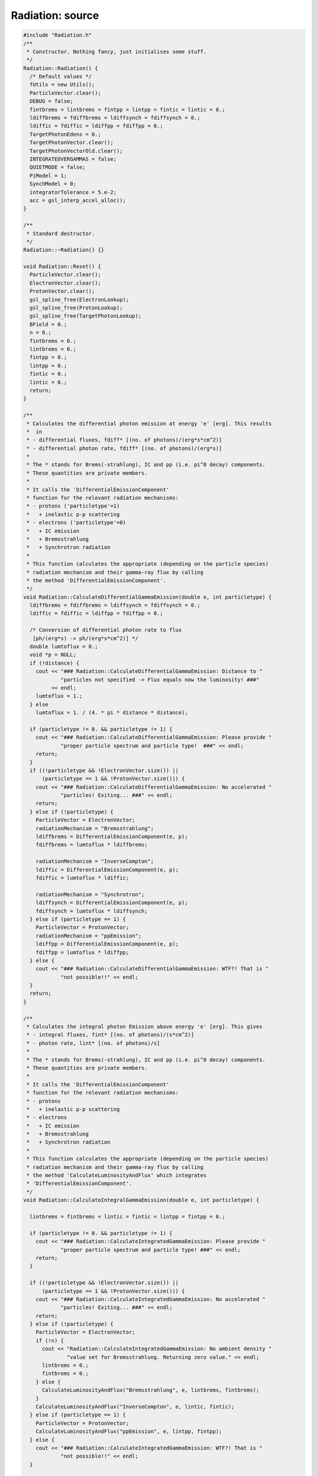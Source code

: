 Radiation: source
=================

.. sourcecode:: C++

  #include "Radiation.h"
  /**
   * Constructor. Nothing fancy, just initialises some stuff.
   */
  Radiation::Radiation() {
    /* Default values */
    fUtils = new Utils();
    ParticleVector.clear();
    DEBUG = false;
    fintbrems = lintbrems = fintpp = lintpp = fintic = lintic = 0.;
    ldiffbrems = fdiffbrems = ldiffsynch = fdiffsynch = 0.;
    ldiffic = fdiffic = ldiffpp = fdiffpp = 0.;
    TargetPhotonEdens = 0.;
    TargetPhotonVector.clear();
    TargetPhotonVectorOld.clear();
    INTEGRATEOVERGAMMAS = false;
    QUIETMODE = false;
    PiModel = 1;
    SynchModel = 0;
    integratorTolerance = 5.e-2;
    acc = gsl_interp_accel_alloc();
  }
  
  /**
   * Standard destructor.
   */
  Radiation::~Radiation() {}
  
  void Radiation::Reset() {
    ParticleVector.clear();
    ElectronVector.clear();
    ProtonVector.clear();
    gsl_spline_free(ElectronLookup);
    gsl_spline_free(ProtonLookup);
    gsl_spline_free(TargetPhotonLookup);
    BField = 0.;
    n = 0.;
    fintbrems = 0.;
    lintbrems = 0.;
    fintpp = 0.;
    lintpp = 0.;
    fintic = 0.;
    lintic = 0.;
    return;
  }
  
  /**
   * Calculates the differential photon emission at energy 'e' [erg]. This results
   *  in
   * - differential fluxes, fdiff* [(no. of photons)/(erg*s*cm^2)]
   * - differential photon rate, fdiff* [(no. of photons)/(erg*s)]
   *
   * The * stands for Brems(-strahlung), IC and pp (i.e. pi^0 decay) components.
   * These quantities are private members.
   *
   * It calls the 'DifferentialEmissionComponent'
   * function for the relevant radiation mechanisms:
   * - protons ('particletype'=1)
   *   + inelastic p-p scattering
   * - electrons ('particletype'=0)
   *   + IC emission
   *   + Bremsstrahlung
   *   + Synchrotron radiation
   *
   * This function calculates the appropriate (depending on the particle species)
   * radiation mechanism and their gamma-ray flux by calling
   * the method 'DifferentialEmissionComponent'.
   */
  void Radiation::CalculateDifferentialGammaEmission(double e, int particletype) {
    ldiffbrems = fdiffbrems = ldiffsynch = fdiffsynch = 0.;
    ldiffic = fdiffic = ldiffpp = fdiffpp = 0.;
  
    /* Conversion of differential photon rate to flux
     [ph/(erg*s) -> ph/(erg*s*cm^2)] */
    double lumtoflux = 0.;
    void *p = NULL;
    if (!distance) {
      cout << "### Radiation::CalculateDifferentialGammaEmission: Distance to "
              "particles not specified -> Flux equals now the luminosity! ###"
           << endl;
      lumtoflux = 1.;
    } else
      lumtoflux = 1. / (4. * pi * distance * distance);
  
    if (particletype != 0. && particletype != 1) {
      cout << "### Radiation::CalculateDifferentialGammaEmission: Please provide "
              "proper particle spectrum and particle type!  ###" << endl;
      return;
    }
    if ((!particletype && !ElectronVector.size()) ||
        (particletype == 1 && !ProtonVector.size())) {
      cout << "### Radiation::CalculateDifferentialGammaEmission: No accelerated "
              "particles! Exiting... ###" << endl;
      return;
    } else if (!particletype) {
      ParticleVector = ElectronVector;
      radiationMechanism = "Bremsstrahlung";
      ldiffbrems = DifferentialEmissionComponent(e, p);
      fdiffbrems = lumtoflux * ldiffbrems;
  
      radiationMechanism = "InverseCompton";
      ldiffic = DifferentialEmissionComponent(e, p);
      fdiffic = lumtoflux * ldiffic;
  
      radiationMechanism = "Synchrotron";
      ldiffsynch = DifferentialEmissionComponent(e, p);
      fdiffsynch = lumtoflux * ldiffsynch;
    } else if (particletype == 1) {
      ParticleVector = ProtonVector;
      radiationMechanism = "ppEmission";
      ldiffpp = DifferentialEmissionComponent(e, p);
      fdiffpp = lumtoflux * ldiffpp;
    } else {
      cout << "### Radiation::CalculateDifferentialGammaEmission: WTF?! That is "
              "not possible!!" << endl;
    }
    return;
  }
  
  /**
   * Calculates the integral photon Emission above energy 'e' [erg]. This gives
   * - integral fluxes, fint* [(no. of photons)/(s*cm^2)]
   * - photon rate, lint* [(no. of photons)/s]
   *
   * The * stands for Brems(-strahlung), IC and pp (i.e. pi^0 decay) components.
   * These quantities are private members.
   *
   * It calls the 'DifferentialEmissionComponent'
   * function for the relevant radiation mechanisms:
   * - protons
   *   + inelastic p-p scattering
   * - electrons
   *   + IC emission
   *   + Bremsstrahlung
   *   + Synchrotron radiation
   *
   * This function calculates the appropriate (depending on the particle species)
   * radiation mechanism and their gamma-ray flux by calling
   * the method 'CalculateLuminosityAndFlux' which integrates
   * 'DifferentialEmissionComponent'.
   */
  void Radiation::CalculateIntegralGammaEmission(double e, int particletype) {
  
    lintbrems = fintbrems = lintic = fintic = lintpp = fintpp = 0.;
  
    if (particletype != 0. && particletype != 1) {
      cout << "### Radiation::CalculateIntegratedGammaEmission: Please provide "
              "proper particle spectrum and particle type! ###" << endl;
      return;
    }
  
    if ((!particletype && !ElectronVector.size()) ||
        (particletype == 1 && !ProtonVector.size())) {
      cout << "### Radiation::CalculateIntegratedGammaEmission: No accelerated "
              "particles! Exiting... ###" << endl;
      return;
    } else if (!particletype) {
      ParticleVector = ElectronVector;
      if (!n) {
        cout << "Radiation::CalculateIntegratedGammaEmission: No ambient density "
                "value set for Bremsstrahlung. Returning zero value." << endl;
        lintbrems = 0.;
        fintbrems = 0.;
      } else {
        CalculateLuminosityAndFlux("Bremsstrahlung", e, lintbrems, fintbrems);
      }
      CalculateLuminosityAndFlux("InverseCompton", e, lintic, fintic);
    } else if (particletype == 1) {
      ParticleVector = ProtonVector;
      CalculateLuminosityAndFlux("ppEmission", e, lintpp, fintpp);
    } else {
      cout << "### Radiation::CalculateIntegratedGammaEmission: WTF?! That is "
              "not possible!!" << endl;
    }
  
    return;
  }
  /**
   * Calculates the differential photon rate [(no. of photons)/(erg*s)]
   * at energy 'e' [erg] resulting from radiation mechanism
   * 'radiationMechanism' that has been specified before in
   * 'CalculateDifferentialGammaEmission' or 'CalculateIntegralGammaEmission'.
   */
  double Radiation::DifferentialEmissionComponent(double e, void *par) {
    if (radiationMechanism.compare("Synchrotron") &&
        radiationMechanism.compare("Bremsstrahlung") &&
        radiationMechanism.compare("InverseCompton") &&
        radiationMechanism.compare("ppEmission")) {
      cout << "### Radiation::DifferentialEmissionComponent: no valid emission mechanism "
              "specified! Returning 0 value ... ###" << endl;
      return 0.;
    }
    if (!ParticleVector.size()) {
      cout << "### Radiation::DifferentialEmissionComponent: No accelerated particles! "
              "Exiting... ###" << endl;
      return 0.;
    }
    if (e > ParticleVector[ParticleVector.size() - 1][0]) return 0.;
    double egamma = e;
    double emax = ParticleVector[ParticleVector.size() - 1][0];
    double emin = ParticleVector[0][0];
    if(e<emin) e = emin;
    fPointer IntFunc = NULL;
    if (!radiationMechanism.compare("Synchrotron")) {
      if (!BField) {
        cout << "Radiation::DifferentialEmissionComponent: No BField value set for "
                "Synchrotron radiation. Returning zero value." << endl;
        return 0.;
      }
      if (!SynchModel)
        IntFunc = &Radiation::SynchEmissivity;
      else if (SynchModel == 1)
        IntFunc = &Radiation::SynchEmissivityExplicit;
      else {
        cout << "Radiation::DifferentialEmissionComponent: Specify valid Synchrotron "
                "emission model. 0 - random B-Field, 1 - regular B-Field with 90 "
                "degree electron-BField pitch angle. Returning zero value."
             << endl;
        return 0.;
      }
    } else if (!radiationMechanism.compare("Bremsstrahlung")) {
      if (!n) {
        cout << "Radiation::DifferentialEmissionComponent: No ambient density value set "
                "for Bremsstrahlung. Returning zero value." << endl;
        return 0.;
      }
      IntFunc = &Radiation::BremsEmissivity;
    } else if (!radiationMechanism.compare("InverseCompton")) {
      if (!TargetPhotonVector.size()) {
        cout << "Radiation::DifferentialEmissionComponent: No radiation fields set for IC "
                "emission. Returning zero value." << endl;
        return 0.;
      }
      IntFunc = &Radiation::ICEmissivityRadFieldIntegrated;
    } else if (!radiationMechanism.compare("ppEmission")) {
      if (!n) {
        cout << "Radiation::DifferentialEmissionComponent: No ambient density value set "
                "for p-p scattering. Returning zero value." << endl;
        return 0.;
      }
      IntFunc = &Radiation::PPEmissivity;
    } else
      return 0.;
    gsl_interp_accel_reset(acc);
    double gammas = Integrate(IntFunc, &egamma, e, emax, integratorTolerance);
    if (std::isnan(gammas)) return 0.;
  
    return gammas;
  }
  
  /**
   * Calculates
   * - f: integrated flux [(no. of photons)/(s*cm^2)] and
   * - l: photon rate [(no. of photons)/s]
   *
   * above energy 'e' [erg].
   *
   * This method integrates the 'DifferentialEmissionComponent' method
   * for the relevant radiation mechanisms:
   * - protons
   *   + inelastic p-p scattering
   * - electrons
   *   + IC emission
   *   + Bremsstrahlung
   *   + Synchrotron radiation
   *
   * The integration boundaries are {e,maximum particle energy}, where the
   * maximum particle energy is automatically determined from the
   * 'ParticleVector' vector.
   */
  void Radiation::CalculateLuminosityAndFlux(string mechanism, double e,
                                             double &l, double &f) {
  
    double lumtoflux = 0.;
    double emingamma = e;
    /* if no distance is provided, Luminosity and Flux are treated as
     * being the same */
    if (!distance) {
      cout << "### Radiation::CalculateLuminosityAndFlux: Distance to particles "
              "not specified -> Flux equals now the luminosity! ###" << endl;
      lumtoflux = 1.;
    } else
      lumtoflux = 1. / (4. * pi * distance * distance);
  
    if (!ParticleVector.size()) {
      cout << "### Radiation::CalculateLuminosityAndFlux: No accelerated "
              "particles! Exiting... ###" << endl;
      l = 0.;
      f = 0.;
      return;
    }
  
    double emax = ParticleVector[ParticleVector.size() - 1][0];
    if (e >= 0.99999 * emax) {
      l = 0.;
      f = 0.;
      return;
    }
    radiationMechanism = mechanism;
    fPointer IntFunc = &Radiation::DifferentialEmissionComponent;
  
    l = Integrate(IntFunc, &emingamma, e, emax, integratorTolerance);
    f = lumtoflux * l;
  
    return;
  }
  
  /********* RADIATION MECHANISMS ***********************************/
  
  /* Inverse Compton part */
  
  /**
   * Describes grey body with temperature 'temp' [K] and energy density
   * 'edens' [erg/cm^3] and returns differential photon
   * density [(no of photons)/(cm^3*erg)] at energy 'ephoton' [erg].
   */
  double Radiation::GreyBody(double ephoton, double temp, double edens) {
    return 15. * edens * pow(pi, -4.) * pow(kb * temp, -4.) *
                          pow(ephoton, 2.) / (exp(ephoton / (kb * temp)) - 1.);
  }
  
  /**
   * IC emission from electrons integrated over the target photon population.
   * This method has the switch INTEGRATEOVERGAMMAS, which determines its
   * output. If INTEGRATEOVERGAMMAS is set to
   *
   * - TRUE: method returns a photon production rate [(no. of photons)/s] at
   *         energy 'egamma'. It is used to calculate the total loss rate due to
   *         IC emission for single electrons of energy 'eelectrons' by
   *         integrating this production rate from a (hardcoded) minimum energy of
   *         1.e-10 eV  up to energy 'eelectrons'.
   *         This is done in the method 'CreateICLossLookup'.
   *
   *
   * - FALSE: method returns a differential production rate of photons
   *          [(no. of photons)/(erg*s)] with energy 'egamma' from the
   *          differential number of electrons at energy 'eelectron', which is
   *          then used to calculate the total IC gamma-ray emission at photon
   *          energy egamma from the total electron distribution. The
   *          corresponding integration is performed from the minimum electron
   *          energy to egamma and is implemented in the method
   *          'DifferentialEmissionComponent'
   */
  double Radiation::ICEmissivityRadFieldIntegrated(double x, void *par) {
    /* energy of scattering electron */
    double eelectron = 0.;
    /* energy of gamma ray */
    double egamma = 0.;
    /* number of gamma rays @ egamma */
    double icgammas = 0.;
  
    /* change mode of this function by switching par and x. */
    if (INTEGRATEOVERGAMMAS == true) {
      eelectron = *(double *)par;
      egamma = x;
    } else {
      eelectron = x;
      egamma = *(double *)par;
    }
  
    gsl_interp_accel_reset(acc);
    fPointer IntFunc = &Radiation::ICEmissivity;
    double xpars[2] = {eelectron, egamma};
  
    /* detemine integration boundaries for the target photon energy from Eq. 2.50
       in Blumenthal&Gould (Reviews of Modern Physics, vol. 42, no. 2, 1970) */
    double lorentz = (eelectron + m_e) / m_e;
    double edash = egamma / (1. - egamma / (lorentz * m_e));
    double k = 1. / (4. * lorentz * lorentz);
    double boundmin, boundmax;
    (edash *k < targetphotonenergymin) ? (boundmin = targetphotonenergymin)
                                       : boundmin = edash * k;
    (edash > targetphotonenergymax) ? (boundmax = targetphotonenergymax)
                                    : boundmax = edash;
    if (k > 0.1 || boundmin >= boundmax) return 0.;
  
    icgammas = Integrate(IntFunc, xpars, boundmin, boundmax, integratorTolerance);
    if (std::isnan(icgammas) || std::isinf(icgammas)) return 0.;
    if (INTEGRATEOVERGAMMAS == true)
      return icgammas * egamma;
    else {
      gsl_interp_accel_reset(acc);
      double elnumber = fUtils->EvalSpline(log10(eelectron),ElectronLookup,acc
                                    ,__func__,__LINE__);
      icgammas *= pow(10., elnumber);
      return icgammas;
    }
  }
  
  /**
   * emissivity from IC scattering. Taken from Blumenthal and Gould 1970,
   * Eq(2.48).
   */
  double Radiation::ICEmissivity(double x, void *par) {
    double ephoton = x;  ///< energy of the target photon
    double *p = (double *)par;
    double lorentz = (p[0] + m_e) / m_e;
    double egamma = p[1];  ///< energy of the resulting gamma photon
    double e1 = egamma / (lorentz * m_e);  ///< gamma-ray energy in units of the
                                           ///electron energy
    double gamma = 4. * ephoton * lorentz / m_e;  ///< parameter that describes
                                                  ///the regime of the scattering
                                                  ///process. Small value: Thomson
                                                  ///regime, large: KN-regime
    double q = e1 / (gamma * (1. - e1));  ///< yet another parameter telling us
                                          ///the scattering domain
    /// Eq(2.48):
    double bracket = 2. * q * log(q) + (1. + 2. * q) * (1. - q)
                     + 0.5 * (1. - q) * gamma * q * gamma * q / (1. + gamma * q);
    double targetphotons = fUtils->EvalSpline(log10(ephoton),TargetPhotonLookup,
                                              acc,__func__,__LINE__);
    double integrand = 2. * pi * pow(e_radius, 2.) * m_e * c_speed / lorentz *
                       pow(10., targetphotons) / ephoton * bracket;
  
    integrand /= p[0];
    return integrand;
  }
  
  /** return a lookup table holding the differential electron energy loss rate due
   * to inverse-Compton
   *  scattering. The format of the lookup is: { Energy(erg) - Energy Loss Rate
   * from IC scattering(erg/s) }
   */
  void Radiation::CreateICLossLookup(int bins) {
  
    INTEGRATEOVERGAMMAS = true;
    fUtils->Clear2DVector(ICLossLookup);
    /* lower integration boundary over emitted (i.e. 'loss-') IC photons */
    double EGammaMin = 1.e-22 * TeV_to_erg;
    /* Upper integration boundary over emitted (i.e. 'loss-') IC photons */
    double EGammaMax = 1.e7 * TeV_to_erg;
    /* lower integration boundary for the IC loss lookup (i.e. here simply the
     * electron rest mass) */
    double logemin = log10(0.1 * m_e);
    /* upper integration boundary for the IC loss lookup */
    double logemax = log10(EGammaMax);
    double logestep = (double)(logemax - logemin) / bins;
    int tt = 1;
    int ii = 1;
    if (!QUIETMODE) {
      cout << ">> CALCULATING IC LOSS LOOKUP " << endl;
    }
    for (double loge = logemin; loge < logemax; loge += logestep) {
  
      if ((double)ii / bins > 0.0001 * tt && QUIETMODE == false) {
        cout << "\r";
        cout << "    " << (int)(100. * ii / bins) << "\% done" << std::flush;
        tt++;
      }
      ii++;
      double LossRate = 0.;
      double Emax = pow(10., loge);
      double Eelectron = Emax;
      if (Emax > 0.001) {
        fPointer IntFunc = &Radiation::ICEmissivityRadFieldIntegrated;
        LossRate =
            Integrate(IntFunc, &Eelectron, EGammaMin, Emax, integratorTolerance);
      } else {
        double gamma = (Emax + m_e) / m_e;
        LossRate =
            (4. / 3.) * sigma_T * c_speed * TargetPhotonEdens * gamma * gamma;
      }
      if (std::isnan(LossRate)) {
        cout << __func__ << ",l." << __LINE__ <<": LossRate is nan! Exiting."
             << endl;
        exit(1);
      }
      fUtils->TwoDVectorPushBack(Eelectron,LossRate,ICLossLookup);
    }
  
    INTEGRATEOVERGAMMAS = false;
    if (QUIETMODE == false) {
      cout << endl;
      cout << "    -> DONE!   " << endl;
      cout << endl;
      cout << ">> CALCULATING OF IC LOSS LOOKUP COMPLETE " << endl;
      cout << endl;
    }
    return;
  }
  
  /* end of Inverse Compton part */
  
  /* SYNCHROTRON PART */
  /**
   * modified bessel functions
   */
  double Radiation::K(double nu, double x) {
    if (x <= 0. || x > 700.)
      return 0.;
    else
      return gsl_sf_bessel_Knu(nu, x);
  }
  
  double Radiation::K_53(double x, void *par) {
  //  double pp = *(double *)par;
    double K_4 = K(5. / 3., x);
    return K_4;
  }
  
  /**
   * emissivity of synchrotron radiation
   * adapted from galprop!ghisellini svensson 1988 'the synchrotron boiler'
   */
  double Radiation::SynchEmissivity(double x, void *par) {
    /* frequency of emmited synchr. radiation */
    double nu = *(double *)par / hp;
    /* electron energy */
    double eElectron = x;
    /* lorentz-factor of electrons */
    double gamma = (eElectron + m_e) / m_e;
    double nu_b = el_charge * BField * c_speed * pow(2. * pi * m_e, -1.);
    double j = nu / (3. * nu_b * pow(gamma, 2.));
    /* bessel fct. K_1/3 */
    double K_1 = K(1. / 3., j);
    /* bessel fct. K_4/3 */
    double K_4 = K(4. / 3., j);
    double value = 0.;
    if (nu < nu_b) {
      value = 0.;
    } else {
      double electrons = fUtils->EvalSpline(log10(eElectron),ElectronLookup,
                               acc,__func__,__LINE__);
      value = 4. * pi * sqrt(3.) * el_charge * el_charge * nu_b /
              (hp * hp * nu * c_speed);
      value *= pow(10., electrons) * pow(j, 2.);
      value *= (K_4 * K_1 - (3. / 5.) * j * (K_4 + K_1) * (K_4 - K_1));
    }
    return value;
  }
  
  /**
   * emissivity of synchrotron radiation
   * adapted from galprop!ghisellini svensson 1988 'the synchrotron boiler'
   */
  double Radiation::SynchEmissivityExplicit(double e, void *par) {
  
    double eElectron = e;
    double gamma = (eElectron + m_e) / m_e;
    double nu = *(double *)par / hp;
  
    double norm = sqrt(3.) * el_charge * el_charge * el_charge * BField / m_e;
    double nu_c =
        3. * el_charge * BField * gamma * gamma * c_speed / (4. * pi * m_e);
    double x = nu / nu_c;
  
    fPointer IntFunc = &Radiation::K_53;
    double *v = NULL;
    double F = x * Integrate(IntFunc, v, x, 1.e2 * x, integratorTolerance);
    double electrons = fUtils->EvalSpline(log10(eElectron),ElectronLookup,
                                          acc,__func__,__LINE__);
    double val = norm * F * pow(10., electrons) / (hp * hp * nu);
  
    return val;
  }
  
  /* End of the Synchrotron part */
  
  /* ---       BREMSSTRAHLUNG   --- */
  /** emissivity of Bremsstrahlung,
   * proton-electron as well as electron-electron
   * From Baring 1999, ApJ, 513, 311-338
   */
  double Radiation::BremsEmissivity(double x, void *par) {
    /* initial electron energy */
    double EI = x;
    /* bremsstrahlung photon energy */
    double EP = *(double *)par;
    /* threshold put by hand */
    if (EP < 1.e-12 * EI) return 0.;
    /* kinematic threshold */
    if (EI - EP <= m_e) return 0.;
    /* electron lorentz factor */
    double g = (EI + m_e) / m_e;
    /* electron velocity */
    double b = sqrt(1. - 1. / (g * g));
    /* photon energy in units of electron rest mass */
    double e = EP / m_e;
    /* equation (A1) */
    double sigma_e = (sigma1(g, e) + sigma2(g, e)) * A(g, e);
    /* 1.4 correction factor for 10% Helium */
    double S = n * 1.4;
    /* emissivity assuming a fully ionised plasma (n_e = S), Eq. (27) */
    double N;
    if (EI < 2.e-3 * GeV_to_erg)
      N = c_speed * b * S * (sigma1(g, e) + sigmaNR(g, e));
    else
      N = c_speed * b * S * (sigma1(g, e) + sigma_e);
    double electrons = fUtils->EvalSpline(log10(EI),ElectronLookup,
                                          acc,__func__,__LINE__);
    return N * pow(10., electrons) / m_e;
  }
  
  /** equation (A4)
    */
  double Radiation::A(double g, double e) {
    return 1. - (8. / 3.) * pow(g - 1., 0.2) / (g + 1.) * pow(e / g, 0.3333);
  }
  
  /** equation (A2)
   */
  double Radiation::sigma1(double g, double e) {
    return (4. * e_radius * e_radius * fineStructConst / e) *
           (1. + (0.3333 * -e / g) * (1. - e / g)) *
           (log(2. * g * (g - e) / e) - 0.5);
  }
  
  /** equation (A3)
   */
  double Radiation::sigma2(double g, double e) {
    double k = e_radius * e_radius * fineStructConst / (3. * e);
    if (e <= .5) {
      return k * (16. * (1. - e + e * e) * log(g / e) - 1. / (e * e) + 3. / e -
                  4. + 4. * e - 8. * e * e -
                  2. * (1. - 2. * e) * log(1. - 2. * e) *
                      (1. / (4. * e * e * e) - 1. / (2. * e * e) + 3 / e - 2. +
                       4. * e));
    } else {
      return k * (2. / e) * ((4. - 1. / e + 1. / (4. * e * e)) * log(2. * g) -
                             2. + 2. / e - 5. / (8. * e * e));
    }
  }
  
  /** equation (A5), non-relativistic Bremsstrahlung
   */
  double Radiation::sigmaNR(double g, double e) {
    if (e <= 0. || e >= 0.25 * (g * g - 1.)) return 0.;
    double sig = (4. * e_radius * e_radius * fineStructConst / (15. * e)) *
                 Fbr(4. * e / (g * g - 1.), g);
    return sig;
  }
  
  /** equations (A6,A7)
   */
  double Radiation::Fbr(double x, double g) {
    double B = 1. + 0.5 * (g * g - 1.);
    double b = sqrt(1. - 1. / (g * g));
    double C = 10. * x * g * b * (2. + g * b) / (1. + x * x * (g * g - 1.));
    double F = B * (17. - 3. * x * x / ((2. - x) * (2. - x)) - C) * sqrt(1. - x);
    F += (12. * (2. - x) - 7. * x * x / (2. - x) -
          3. * x * x * x * x / ((2. - x) * (2. - x) * (2. - x))) *
         log((1. + sqrt(1. - x)) / sqrt(x));
    return F;
  }
  
  /* end Bremsstrahlung part */
  
  /* ---      pi0 decay     --- */
  
  double Radiation::PPEmissivity(double x, void *par) {
    /* proton energy */
    double EP = x;
    /* pi0 decay photon energy */
    double Eg = *(double *)par;
    if (EP <= m_p) return 0.;
    double Tp = sqrt(EP * EP - m_p * m_p);
    double Tpth = 0.2797 * GeV_to_erg;
    if (Tp <= Tpth) return 0.;
    if (Eg <= GetMinimumGammaEnergy(Tp)) return 0.;
    if (Eg >= GetMaximumGammaEnergy(Tp)) return 0.;
    double N = DiffPPXSection(Tp, Eg);
    double logprotons = fUtils->EvalSpline(log10(EP),ProtonLookup,
                                        acc,__func__,__LINE__);
    return c_speed * n * N * pow(10., logprotons);
  }
  
  /** differential cross section following Kafexhiu 2014
   *  (Eq. 8)
   */
  double Radiation::DiffPPXSection(double Tp, double Eg) {
    double dsigmadE =
        NuclearEnhancementFactor(Tp) * Amax(Tp) * F(Tp, Eg) / GeV_to_erg;
    return dsigmadE;
  }
  
  /** inclusive pi0 production cross section over the full energy range.
   *  following Kafexhiu 2014, Paragragh II B 4
   */
  double Radiation::InclusivePPXSection(double Tp) {
    double InclusiveXSection;
    if (Tp < 2. * GeV_to_erg)
      InclusiveXSection = SigmaOnePi(Tp) + SigmaTwoPi(Tp);
    else
      InclusiveXSection = InelasticPPXSectionKaf(Tp) * MeanMultiplicity(Tp);
    return InclusiveXSection;
  }
  
  /** inelastic proton-proton cross-section following
   *  Kafexhiu 2014 (Eq. 1)
   */
  double Radiation::InelasticPPXSectionKaf(double Tp) {
    double Tpth = 0.2797 * GeV_to_erg;
    double L = Tp / Tpth;
    double logL = log(L);
    double sigma =
        (30.7 - 0.96 * logL + 0.18 * logL * logL) * pow(1. - pow(L, -1.9), 3.);
    return sigma * 1.e-27;
  }
  
  /** mean multiplicity, Eqs.6&7 in Kafexhiu 2014
   */
  double Radiation::MeanMultiplicity(double Tp) {
    Tp /= GeV_to_erg;
    double meanMult, a1, a2, a3, a4, a5, TpTrans;
    meanMult = a1 = a2 = a3 = a4 = a5 = TpTrans = 0.;
    if (PiModel == 0)
      TpTrans = 0.;
    else if (PiModel == 1)
      TpTrans = 50.;
    else if (PiModel == 2 || PiModel == 3)
      TpTrans = 100.;
    else
      cout << "Radiation::MeanMultiplicity: WTF, specify supported "
              "parameterisation!" << endl;
    /* Eq. 6 */
    if (Tp < 5.) {
      double Tpth = 0.2797;
      double Q = (Tp - Tpth) / (m_p / GeV_to_erg);
      meanMult = -6.e-3 + 0.237 * Q - 0.023 * Q * Q;
    } else {
      double Xi = (Tp - 3.) / (m_p / GeV_to_erg);
      if (Tp < TpTrans) {
        double PiModelprev = PiModel;
        PiModel = 0;
        GetAParams(Tp, a1, a2, a3, a4, a5);
        PiModel = PiModelprev;
      } else
        GetAParams(Tp, a1, a2, a3, a4, a5);
      meanMult = a1 * pow(Xi, a4) * (1. + exp(-a2 * pow(Xi, a5))) *
                 (1. - exp(-a3 * pow(Xi, 0.25)));
    }
    return meanMult;
  }
  
  /** Eq. 2 Kafexhiu 2014, needed for lowest energies
   */
  double Radiation::SigmaOnePi(double Tp) {
    double sigma0 = 7.66e-3;
    double s = 2. * m_p * (Tp + 2. * m_p);
    double Mres = 1.1883 * GeV_to_erg;
    double Gres = 0.2264 * GeV_to_erg;
    double g = sqrt(Mres * Mres * (Mres * Mres + Gres * Gres));
    double kk = s - m_pi * m_pi - 4. * m_p * m_p;
    /* Eq. 3 */
    double eta =
        sqrt(kk * kk - 16. * m_pi * m_pi * m_p * m_p) / (2. * m_pi * sqrt(s));
    double K = sqrt(8.) * Mres * Gres * g / (pi * sqrt(Mres * Mres + g));
    double ll = (sqrt(s) - m_p) * (sqrt(s) - m_p) - Mres * Mres;
    /* Eq. 4 */
    double fBW = m_p * K / (ll * ll + Mres * Mres * Gres * Gres);
    double SigmaOnePi = sigma0 * pow(eta, 1.95) *
                        (1. + eta + eta * eta * eta * eta * eta) * pow(fBW, 1.86);
    return SigmaOnePi * 1.e-27;
  }
  
  /** Eq. 2 Kafexhiu 2014, needed for lowest energies
   */
  double Radiation::SigmaTwoPi(double Tp) {
    double SigmaTwoPi = 5.7 / (1. + exp(-9.3 * (Tp / GeV_to_erg - 1.4)));
    return SigmaTwoPi * 1.e-27;
  }
  
  /** X-section normalisation following Eq. 12 in Kafexhiu 2014
   */
  double Radiation::Amax(double Tp) {
    double b0, b1, b2, b3, thetap, logthetap, amax;
    if (Tp < 1. * GeV_to_erg) {
      b0 = 5.9;
      amax = b0 * InclusivePPXSection(Tp) / Epilabmax(Tp);
    } else {
      GetBParams(Tp, b1, b2, b3);
      thetap = Tp / m_p;
      logthetap = log(thetap);
      amax = b1 * pow(thetap, -b2) * exp(b3 * logthetap * logthetap) *
             InclusivePPXSection(Tp) / m_p;
    }
    amax *= GeV_to_erg;
    return amax;
  }
  
  /** shape of the gamma spectrum per pion decay from Kafexhiu 2014 Eq. 11
   */
  double Radiation::F(double Tp, double Eg) {
    double alpha, beta, gamma, lambda;
    GetABGParams(Tp, alpha, beta, gamma, lambda);
    double Egmax = GetMaximumGammaEnergy(Tp);
    double Yg = Eg + m_pi * m_pi / (4. * Eg);
    double Ygmax = Egmax + m_pi * m_pi / (4. * Egmax);
    double Xg = (Yg - m_pi) / (Ygmax - m_pi);
    double C = lambda * m_pi / Ygmax;
    double f = pow(1. - pow(Xg, alpha), beta) / pow(1. + Xg / C, gamma);
    return f;
  }
  
  /** maximum gamma energy from decay of pion with kinetic energy Tp.
   *  from Kafexhiu 2014, Eq. 10
   */
  double Radiation::GetMaximumGammaEnergy(double Tp) {
    double gammapilab = Epilabmax(Tp) / m_pi;
    double betapilab = sqrt(1. - 1. / (gammapilab * gammapilab));
    return 0.5 * m_pi * gammapilab * (1. + betapilab);
  }
  /** minimum gamma energy from decay of pion with kinetic energy Tp.
   *  from Kafexhiu 2014, Eq. 10
   */
  double Radiation::GetMinimumGammaEnergy(double Tp) {
    double gammapilab = Epilabmax(Tp) / m_pi;
    double betapilab = sqrt(1. - 1. / (gammapilab * gammapilab));
    return (m_pi / 2.) * gammapilab * (1. - betapilab);
  }
  
  /** maximum pion energy in the lab frame (Kafexhiu 2014, Eq. 10)
   */
  double Radiation::Epilabmax(double Tp) {
    double s = 2. * m_p * (Tp + 2. * m_p);
    double EpiCM = (s - 4. * m_p * m_p + m_pi * m_pi) / (2. * sqrt(s));
    double gammaCM = (Tp + 2. * m_p) / sqrt(s);
    double PpiCM = sqrt(EpiCM * EpiCM - m_pi * m_pi);
    double betaCM = sqrt(1. - 1. / (gammaCM * gammaCM));
    double Epilabmax = gammaCM * (EpiCM + PpiCM * betaCM);
    return Epilabmax;
  }
  
  /** correction factor that accounts for the abundance of heavier nuclei in
   *  the medium.
   */
  double Radiation::NuclearEnhancementFactor(double Tp) {
    double Tp0 = 1.e3 * GeV_to_erg;
    double G;
    double sigmaTp = InelasticPPXSectionKaf(Tp);
    double sigmaTp0 = InelasticPPXSectionKaf(Tp0);
    /* Eq. 19 */
    (sigmaTp / sigmaTp0 > 1.) ? (G = 1. + log(sigmaTp / sigmaTp0)) : G = 1.;
    double sigmaRpp = 31.4e-27;
    /* these values are derived from local galactic ISM values, see Kafexhiu paper
     * p.13*/
    double epsilonc = 1.37;
    double epsilon1 = 0.29;
    double epsilon2 = 0.1;
    double epsilon = epsilonc + (epsilon1 + epsilon2) * (sigmaRpp * G) / sigmaTp;
    return epsilon;
  }
  
  /** get the alpha beta and gamma parameters used in Eq. 11, Kafexhiu 2014
   *  this is basically an implementation of Table V in the paper.
   *  is lambda right for Tp<1GeV? in the paper, a dash is listed...
   */
  void Radiation::GetABGParams(double Tp, double &alpha, double &beta,
                               double &gamma, double &lambda) {
    Tp /= GeV_to_erg;
    double q = (Tp - 1.) / (m_p / GeV_to_erg);
    double mu = 1.25 * pow(q, 1.25) * exp(-1.25 * q);
    double kappa = 3.29 - 0.2 * pow(Tp / (m_p / GeV_to_erg), -1.5);
    if (Tp < 1.)
      lambda = 1., alpha = 1., beta = kappa, gamma = 0.;
    else if (Tp < 4.)
      lambda = 3., alpha = 1., beta = mu + 2.45, gamma = mu + 1.45;
    else if (Tp < 20.)
      lambda = 3., alpha = 1., beta = 1.5 * mu + 4.95, gamma = mu + 1.5;
    else if (Tp < 100.)
      lambda = 3., alpha = 0.5, beta = 4.2, gamma = 1.;
    else if (PiModel == 0)
      lambda = 3., alpha = 0.5, beta = 4.9, gamma = 1.;
    else if (PiModel == 2)
      lambda = 3.55, alpha = 0.5, beta = 3.6, gamma = 1.;
    else if (PiModel == 3)
      lambda = 3.55, alpha = 0.5, beta = 4.5, gamma = 1.;
    if (Tp > 50. && PiModel == 1)
      lambda = 3.5, alpha = 0.5, beta = 4., gamma = 1.;
    return;
  }
  
  /** get the a parameters used in Eq. 7, Kafexhiu 2014
   *  this is basically an implementation of Table IV in the paper.
   */
  void Radiation::GetAParams(double Tp, double &a1, double &a2, double &a3,
                             double &a4, double &a5) {
    Tp /= GeV_to_erg;
    if (Tp < 100.)
      a1 = 0.728, a2 = 0.596, a3 = 0.491, a4 = 0.2503, a5 = 0.117;
    else if (PiModel == 0)
      a1 = 0.728, a2 = 0.596, a3 = 0.491, a4 = 0.2503, a5 = 0.117;
    else if (PiModel == 2)
      a1 = 5.436, a2 = 0.254, a3 = 0.072, a4 = 0.075, a5 = 0.166;
    else if (PiModel == 3)
      a1 = 0.908, a2 = 9.e-4, a3 = 6.089, a4 = 0.176, a5 = 0.448;
    if (Tp > 50. && PiModel == 1)
      a1 = 0.652, a2 = 1.6e-3, a3 = 0.488, a4 = 0.1928, a5 = 0.483;
    return;
  }
  
  /** get the b parameters used in Eq. 12, Kafexhiu 2014
   *  this is basically an implementation of Table VII in the paper.
   */
  void Radiation::GetBParams(double Tp, double &b1, double &b2, double &b3) {
    Tp /= GeV_to_erg;
    if (Tp < 5.)
      b1 = 9.53, b2 = 0.52, b3 = 0.054;
    else if (Tp < 100.)
      b1 = 9.13, b2 = 0.35, b3 = 9.7e-3;
    else if (PiModel == 0)
      b1 = 9.13, b2 = 0.35, b3 = 9.7e-3;
    else if (PiModel == 2)
      b1 = 10.77, b2 = 0.412, b3 = 1.264e-2;
    else if (PiModel == 3)
      b1 = 13.16, b2 = 0.4419, b3 = 1.439e-2;
    if (Tp > 50. && PiModel == 1) b1 = 9.06, b2 = 0.3795, b3 = 1.105e-2;
    return;
  }
  
  /* ----         END OF RADIATION MODELS        ----  */
  
  /**
   * Set a gsl interpolation object for fast reading of the proton
   * spectrum. x = energy, y = differential number. x has to be strictly
   * ordered ascending in energy!
   * Units: [x]=erg, [y]=1/erg
   */
  void Radiation::SetParticles(vector<vector<double> > PARTICLES, int type) {
    if (type && type != 1) {
      cout << "Radiation::SetParticles: particle type unknown! Either "
              "electrons(type=0) or protons(type=1). Exiting!" << endl;
    }
    if (!PARTICLES.size()) {
      if (!type)
        cout << "Radiation::SetParticles: electron vector empty. Exiting."
             << endl;
      else
        cout << "Radiation::SetParticles: proton vector empty. Exiting." << endl;
      return;
    }
    int size = (int)PARTICLES.size();
    double x[PARTICLES.size()];
    double y[PARTICLES.size()];
    for (unsigned int i = 0; i < PARTICLES.size(); i++) {
      x[i] = log10(PARTICLES[i][0]);
      y[i] = log10(PARTICLES[i][1]);
    }
    if (!type) {
      ElectronLookup = gsl_spline_alloc(gsl_interp_linear, size);
      gsl_spline_init(ElectronLookup, x, y, size);
    } else {
      ProtonLookup = gsl_spline_alloc(gsl_interp_linear, size);
      gsl_spline_init(ProtonLookup, x, y, size);
    }
    return;
  }
  
  void Radiation::SetElectrons(vector<vector<double> > ELECTRONS) {
    vector<vector<double> > *eladr = &ElectronVector;
    *eladr = ELECTRONS;
    SetParticles(ElectronVector, 0);
    return;
  }
  
  void Radiation::SetProtons(vector<vector<double> > PROTONS) {
    vector<vector<double> > *pradr = &ProtonVector;
    *pradr = PROTONS;
    SetParticles(ProtonVector, 1);
    return;
  }
  
  /* Here comes code that defines the spectral distributions of target photons in
   * the IC process.
   * The general idea is that you can add different components to the
   * "TargetPhotonGraphs" vector
   * storing TGraphs, which are then in the end added up to
   * "TotalTargetPhotonGraph", which is the
   * final, total radiation field in the IC process.
   */
  
  /** Add a greybody distribution of target photons to TotalTargetPhotonGraph,
   * which is used in the
   * IC emission process in this class, but which can also be used 'Particles'
   * class to calculate
   * IC cooling losses
   */
  void Radiation::AddThermalTargetPhotons(double T, double edens, int steps) {
    if (edens > 1.e-8)
      cout << "Radiation::AddThermalTargetPhotons: energy density of radiation "
              "field insane. Are you sure of this?" << endl;
    if(edens<=0.) {
      cout << "Radiation::AddThermalTargetPhotons: energy density of target "
              "radiation field negative or zero? Exiting." << endl;
      return;
    }
    double logemin, logemax, low_boundary, high_boundary, low, high, lowtp,
        hightp;
    low_boundary = 1.e-5;
    high_boundary = 1.e6;
    low = log10(low_boundary * kb * T);
    high = log10(high_boundary * kb * T);
    lowtp = log10(targetphotonenergymin);
    hightp = log10(targetphotonenergymax);
    if (!TargetPhotonVector.size()) {
      logemin = low;
      logemax = high;
    } else {
      (lowtp < low) ? logemin = lowtp : logemin = low;
      (hightp > high) ? logemax = hightp : logemax = high;
    }
    double estep = (logemax - logemin) / steps;
    double ePhoton = 0.;
    double nPhoton = 0.;
    vector< vector<double> > vint;
    int i;
    double loge;
    for (loge = logemin, i = 0; loge < logemax; loge += estep, i++) {
      ePhoton = pow(10., loge);
      nPhoton = GreyBody(ePhoton, T, edens);
      if(!nPhoton) continue;
      fUtils->TwoDVectorPushBack(loge,log10(nPhoton),vint);
    }
    AddToTargetPhotonVector(vint);
    return;
  }
  
  /** Add an arbitray distribution of target photons to TotalTargetPhotonGraph,
   * which is used in the
   * IC emission process in this class, but which can also be used 'Particles'
   * class to calculate
   * IC cooling losses. This requires as input a 2D vector of format:
   *              ~~~    energy[erg] number_density   ~~~
   * The photons will be added to TotalTargetPhotonGraph
   */
  void Radiation::AddArbitraryTargetPhotons(vector<vector<double> > PhotonArray) {
    vector< vector<double> > vint;
    for (unsigned int i = 1; i < PhotonArray.size() - 1; i++) {
      double E = PhotonArray[i][0];
      double N = PhotonArray[i][1];
      if(E <=0. || N <=0.) continue;
      fUtils->TwoDVectorPushBack(log10(E),log10(N),vint);
    }
    AddToTargetPhotonVector(vint);
    return;
  }
  
  /** Import target photons from file. File has to be in ASCII format, namely:
   *              ~~~    energy[eV] number_density   ~~~
   * The photons will be added to TotalTargetPhotonGraph
   */
  void Radiation::ImportTargetPhotonsFromFile(const char *phFile) {
    ifstream PHfile(phFile);
    vector<vector<double> > v;
    while (1) {
      if (PHfile.eof()) break;
      double e = 0.;
      double n = 0.;
      PHfile >> e >> n;
      if (e <= 0. || n <= 0.) continue;
      fUtils->TwoDVectorPushBack(log10(TeV_to_erg * e * 1.e-12),
                                 log10(1.e12 * n / TeV_to_erg),v);
    }
    vector< vector<double> > vint;
    for (unsigned int i = 0; i < v.size(); i++) {
      fUtils->TwoDVectorPushBack(v[i][0],v[i][1],vint);
    }
    AddToTargetPhotonVector(vint);
    PHfile.close();
    return;
  }
  
  /** Add SSC target photons.
   * This function calls the Synchrotron code in this class.
   * The photons will be added to TotalTargetPhotonGraph
   * If 'UPDATE' is 'true'
   * then recalculate the synchroton target field and
   * replace the previous one by this updated field.
   * DANGER: for the 'UPDATE' option to work, the SSC field
   * must be the last entry in the 'TargetPhotonGraphs' vector!
   * It uses Atoyan&Aharonian1996: MNRAS, Volume 278, Issue 2, pp. 525-541
   */
  void Radiation::AddSSCTargetPhotons(double R, int steps) {
    if (R <= 0.) {
      cout
          << "Radiation::SetSSCTargetPhotons: Souce extension is <= 0... exiting!"
          << endl;
      return;
    }
    ParticleVector = ElectronVector;
    if (!ParticleVector.size()) {
      cout << "Radiation::SetSSCTargetPhotons: No particles in spectrum... "
              "exiting!" << endl;
      return;
    }
    void *p = NULL;
    double eminxray = 1.e-19;
    double logeminxray = log10(eminxray);
    double logemaxxray =
        log10(1.e-3 * ParticleVector[ParticleVector.size() - 1][0]);
    double estep = (logemaxxray - logeminxray) / steps;
    double E = 0.;
    double N = 0.;
    radiationMechanism = "Synchrotron";
    double U = 2.24;
    vector< vector<double> > vint;
    for (double loge = logeminxray; loge < logemaxxray; loge += estep) {
      E = pow(10., loge);
      N = DifferentialEmissionComponent(E, p) * U / (4. * pi * R * R * c_speed);
      if(N <= 0.) continue;
      fUtils->TwoDVectorPushBack(loge,log10(N),vint);
    }
    AddToTargetPhotonVector(vint);
    return;
  }
  
  void Radiation::AddToTargetPhotonVector(vector< vector<double> > vint) {
  
    gsl_interp_accel *accT1 = gsl_interp_accel_alloc();
    gsl_interp_accel *accT2 = gsl_interp_accel_alloc();
    gsl_spline *Spl = fUtils->GSLsplineFromTwoDVector(vint);
    double logEminSpl = vint[0][0];
    double logEmaxSpl = vint[vint.size()-1][0];
    double stepsSpl = (double)vint.size();
    if (!TargetPhotonVector.size()) {
      gsl_interp_accel_reset(accT1);
      double logdE = (logEmaxSpl - logEminSpl) / stepsSpl;
      for (double logE = logEminSpl; logE < logEmaxSpl; logE += logdE) {
        double val = fUtils->EvalSpline(logE,Spl,accT1,__func__,__LINE__);
        fUtils->TwoDVectorPushBack(logE,val,TargetPhotonVector);
      }
    } else {
      gsl_interp_accel_reset(accT1);
      gsl_interp_accel_reset(accT2);
      /* safe the old vector */
      fUtils->Clear2DVector(TargetPhotonVectorOld);
      for (unsigned int i = 0; i < TargetPhotonVector.size(); i++)
        TargetPhotonVectorOld.push_back(TargetPhotonVector[i]);
  
      double logEmin, logEmax, logEminOld, logEmaxOld;
      logEminOld = TargetPhotonVector[0][0];
      logEmaxOld = TargetPhotonVector[TargetPhotonVector.size() - 1][0];
      int stepsOld = TargetPhotonVector.size();
      (logEminOld <= logEminSpl) ? (logEmin = logEminOld) : logEmin = logEminSpl;
      (logEmaxOld >= logEmaxSpl) ? (logEmax = logEmaxOld) : logEmax = logEmaxSpl;
  
      fUtils->Clear2DVector(TargetPhotonVector);
      int steps =
          (int)(stepsOld * (logEmax - logEmin) / (logEmaxOld - logEminOld));
      double logdE = (logEmax - logEmin) / steps;
      for (double logE = logEmin; logE < logEmax; logE += logdE) {
        double val = 0.;
        double valOld = 0.;
        double valSpl = 0.;
        if (logE > logEminOld && logE < logEmaxOld) {
          valOld = fUtils->EvalSpline(logE,TargetPhotonLookup,
                                           accT1,__func__,__LINE__);
          valOld = pow(10., valOld);
        }
        if (logE > logEminSpl && logE < logEmaxSpl) {
          valSpl = fUtils->EvalSpline(logE,Spl,
                                           accT2,__func__,__LINE__);
          valSpl = pow(10., valSpl);
        }
        val = valOld + valSpl;
        if (!val) continue;
        val = log10(val);
        fUtils->TwoDVectorPushBack(logE,val,TargetPhotonVector);
      }
    }
    SetTargetPhotonVectorLookup();
    return;
  }
  
  /** Function that adds up all individual target photon contributions into
   * TotalTargetPhotonGraph,
   * which is what is then used by the code in the end.
   */
  void Radiation::SetTargetPhotonVectorLookup() {
    int size = (int)TargetPhotonVector.size();
    double e[size];
    double n[size];
    double elin[size];
    double en[size];
    double logEOld = 0;
    for (unsigned int i = 0; i < TargetPhotonVector.size(); i++) {
      double logE = TargetPhotonVector[i][0];
      if (logE < logEOld && logEOld) {
        cout << "Radiation::SetTargetPhotonVectorLookup: Target field not "
                "ordered ascending in energy! Exiting!" << endl;
        return;
      }
      double logN = TargetPhotonVector[i][1];
      e[i] = logE;
      n[i] = logN;
      elin[i] = pow(10., e[i]);
      en[i] = pow(10., e[i]) * pow(10., n[i]);
      logE = logEOld;
    }
    targetphotonenergymin = pow(10., e[0]);
    targetphotonenergymax = pow(10., e[size - 1]);
    TargetPhotonLookup = gsl_spline_alloc(gsl_interp_linear, size);
    TargetPhotonLookupEdens = gsl_spline_alloc(gsl_interp_linear, size);
    gsl_spline_init(TargetPhotonLookup, e, n, size);
    gsl_spline_init(TargetPhotonLookupEdens, elin, en, size);
    gsl_interp_accel_reset(acc);
  
    if (gsl_spline_eval_integ_e(TargetPhotonLookupEdens, targetphotonenergymin,
                                targetphotonenergymax, acc, &TargetPhotonEdens))
      TargetPhotonEdens = 0.;
    return;
  }
  
  /** remove the latest component in
   * TotalTargetPhotonVector and recompute
   * the total target photon spectrum
   */
  void Radiation::RemoveLastICTargetPhotonComponent() {
    TargetPhotonVector = TargetPhotonVectorOld;
    SetTargetPhotonVectorLookup();
    return;
  }
  
  /** Calculate differential photon spectra for the different radiation processes.
   *  They are stored in the 2D 'diffspec' vector and can be accessed via the
   *  Radiation::ReturnDifferentialSpectrum() member function.
   */
  void Radiation::CalculateDifferentialPhotonSpectrum(int steps, double emin,
                                                      double emax) {
    if (emin > emax) {
      cout << "Radiation::ReturnDifferentialSpectrum: Emin>Emax! Check your "
              "boundaries. Exiting..." << endl;
      return;
    }
    if (!steps) {
      cout << "Radiation::ReturnDifferentialSpectrum: Requested 0 steps! "
              "Exiting..." << endl;
      return;
    }
    fUtils->Clear2DVector(diffSpec);
    if (!ElectronVector.size() && !ProtonVector.size()) {
      cout << "Radiation::ReturnDifferentialSpectrum: No particle spectra filled "
              "-> No gamma spectra to calculate. Exiting..." << endl;
      return;
    }
    if (!QUIETMODE) {
      cout << "_________________________________________" << endl;
      cout << ">> CALCULATING SED FROM PARENT PARTICLES " << endl;
    }
    int tt, jj;
    double ICVal, SynchVal, BremsVal, ppVal, E, loge, Emin, Emax, estep;
    if (!ProtonVector.size()) {
      Emax = ElectronVector[ElectronVector.size() - 1][0];
      Emin = ElectronVector[0][0] * 1.e-6;
      if (BField)
        Emin *= 1.e-10;  // because in this case we have to go to radio energies
                         // (synchrotron)
    } else if (!ElectronVector.size()) {
      Emax = ProtonVector[ProtonVector.size() - 1][0];
      Emin = ProtonVector[0][0] * 1.e-6;
    } else {
      (ElectronVector[ElectronVector.size() - 1][0] >
       ProtonVector[ProtonVector.size() - 1][0])
          ? (Emax = ElectronVector[ElectronVector.size() - 1][0])
          : (Emax = ProtonVector[ProtonVector.size() - 1][0]);
      Emin = ElectronVector[0][0] * 1.e-6;
      if (BField)
        Emin *= 1.e-10;  // because in this case we have to go to radio energies
                         // (synchrotron)
    }
    if (emin) Emin = emin;
    if (emax) Emax = emax;
  
    estep = (log10(Emax) - log10(Emin)) / steps;
  
    if (QUIETMODE == false)
      cout << "** Calculating differential gamma-ray emission:" << endl;
  
    for (loge = log10(Emin), jj = 1, tt = 1; loge < log10(Emax);
         loge += estep, jj++) {
      if ((double)jj / steps > 0.01 * tt && QUIETMODE == false) {
        cout << "\r";
        cout << "    "
             << (int)(100. * (loge - log10(Emin)) / (log10(Emax) - log10(Emin)))
             << "\% done" << std::flush;
        tt++;
      }
      E = pow(10., loge);
  
      ICVal = SynchVal = BremsVal = ppVal = 0.;
  
      if (ElectronVector.size()) {
        CalculateDifferentialGammaEmission(E, 0);
        ICVal = GetDifferentialICFlux();
        SynchVal = GetDifferentialSynchFlux();
        BremsVal = GetDifferentialBremsFlux();
      } else
        ICVal = SynchVal = BremsVal = 0.;
      if (ProtonVector.size()) {
        CalculateDifferentialGammaEmission(E, 1);
        ppVal = GetDifferentialPPFlux();
      } else
        ppVal = 0.;
      diffSpec.push_back(vector<double>());
      diffSpec[diffSpec.size() - 1].push_back(E);
      diffSpec[diffSpec.size() - 1]
          .push_back(ppVal + ICVal + BremsVal + SynchVal);
      diffSpec[diffSpec.size() - 1].push_back(ppVal);
      diffSpec[diffSpec.size() - 1].push_back(ICVal);
      diffSpec[diffSpec.size() - 1].push_back(BremsVal);
      diffSpec[diffSpec.size() - 1].push_back(SynchVal);
    }
    if (QUIETMODE == false) {
      cout << endl;
      cout << "    -> DONE!   " << endl;
      cout << endl;
      cout << ">> SED CALCULATION DONE. EXITING." << endl;
      cout << endl;
    }
    return;
  }
  
  /**
   * Return the differential photon spectra dN/dE [number of photons/(erg*s*cm^2)]
   * vs E [erg] in a 2D-Vector
   * between the energies #emin and #emax. The argument #i determines the spectral
   * component to return:
   * - i = 1 : total spectrum
   * - i = 2 : pi0 decay
   * - i = 3 : IC scattering
   * - i = 4 : Bremsstrahlung
   * - i = 5 : Synchrotron radiation
   */
  vector<vector<double> > Radiation::ReturnDifferentialPhotonSpectrum(
      int i, double emin, double emax) {
    vector<vector<double> > tempVec;
    if (!diffSpec.size()) {
      cout << "Radiation::ReturnDifferentialSpectrum: Differential spectrum "
              "vector empty. Fill it via "
              "Radiation::CalculateDifferentialSpectrum() first! Returning empty "
              "vector." << endl;
      return tempVec;
    }
    double e, dNdE;
    for (unsigned int j = 0; j < diffSpec.size(); j++) {
      e = diffSpec[j][0];
      dNdE = diffSpec[j][i];
      if (e < emin && emin) continue;
      if (e > emax && emax) continue;
      if (dNdE < 0.) dNdE = 0.;
      if (!dNdE) continue;
      fUtils->TwoDVectorPushBack(e,dNdE,tempVec);
    }
    return tempVec;
  }
  
  /** Return the photon SED (EdN/dE (erg/s/cm^2) vs E (TeV) in a 2D-Vector of
   *  i = 1 : total spectrum
   *  i = 2 : pi0 decay
   *  i = 3 : IC scattering
   *  i = 4 : Bremsstrahlung
   *  i = 5 : Synchrotron radiation
   */
  vector<vector<double> > Radiation::ReturnSED(int i, double emin, double emax) {
    vector<vector<double> > tempVec;
    if (!diffSpec.size()) {
      cout << "Radiation::ReturnSED: Differential spectrum vector empty. Fill it "
              "via Radiation::CalculateDifferentialSpectrum() first! Returning "
              "empty vector." << endl;
      return tempVec;
    }
    double e, eTeV, dNdE;
    for (unsigned int j = 0; j < diffSpec.size(); j++) {
      e = diffSpec[j][0];
      eTeV = e / TeV_to_erg;
      dNdE = diffSpec[j][i];
      if (eTeV < emin && emin) continue;
      if (eTeV > emax && emax) continue;
      if (dNdE < 0.) dNdE = 0.;
      if (!dNdE) continue;
      fUtils->TwoDVectorPushBack(eTeV,e * e * dNdE,tempVec);
    }
    return tempVec;
  }
  
  
  /**
   * Return a particle SED dN/dE vs E (erg vs TeV)
   */
  vector<vector<double> > Radiation::GetParticleSED(string type) {
    vector<vector<double> > v;
    if(!type.compare("electrons")) {
      if(!ElectronVector.size()) {
        cout<<"Radiation::GetParticleSED: electron vector empty! Returning "
                    "empty vector!" << endl;
        return v;
      }
      else v = ElectronVector;
    }
    else if(!type.compare("protons")) {
      if(!ProtonVector.size()) {
        cout<<"Radiation::GetParticleSED: proton vector empty! Returning "
                    "empty vector!" << endl;
        return v;
      }
      else v = ProtonVector;
    }
    else {
      cout << "Radiation::GetParticleSED: unknown particle type >"<< type <<"<. "
              "Supported are 'electrons' and 'protons'. Returning empty vector"
           << endl;
      return v;
    }
  
    for(unsigned int i=0;i<v.size();i++) {
      double E = v[i][0];
      double E_in_TeV = E/TeV_to_erg;
      double N = v[i][1];
  
      v[i][0] = E_in_TeV;
      v[i][1] = E*E*N;
    }
  
    return v;
  }
  /**
   * Integration function using the GSL QAG functionality
   *
   */
  double Radiation::Integrate(fPointer f, double *x, double emin, double emax,
                              double tolerance) {
    double integral, error;
    auto ptr = [=](double xx)->double {
      return (this->*f)(xx, (void *)x);
    };
    gsl_integration_workspace *w = gsl_integration_workspace_alloc(10000);
    GSLfuncRad<decltype(ptr)> Fp(ptr);
    gsl_function F = *static_cast<gsl_function *>(&Fp);
    if (gsl_integration_qag(&F, emin, emax, 0, tolerance, 10000, 1, w, &integral,
                            &error))
      return 0.;
    gsl_integration_workspace_free(w);
    return integral;
  }
